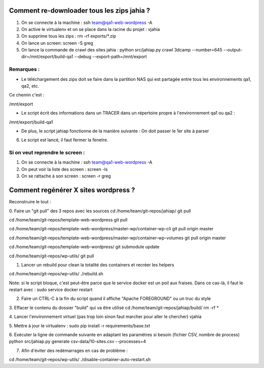 Comment re-downloader tous les zips jahia ?
===========================================

1. On se connecte à la machine : ssh team@qa1-web-wordpress -A

2. On active le virtualenv et on se place dans la racine du projet : vjahia

3. On supprime tous les zips : rm -rf exports/*.zip

4. On lance un screen: screen -S greg

5. On lance la commande de crawl des sites jahia : python src/jahiap.py crawl 3dcamp --number=645 --output-dir=/mnt/export/build-qa1 --debug --export-path=/mnt/export


Remarques :
-----------

- Le téléchargement des zips doit se faire dans la partition NAS qui est partagée entre tous les environnements qa1, qa2, etc.

Ce chemin c'est :

/mnt/export

- Le script écrit des informations dans un TRACER dans un répertoire propre à l'environnement qa1 ou qa2 :

/mnt/export/build-qa1

- De plus, le script jahiap fonctionne de la manière suivante : On doit passer le 1er site à parser


6. Le script est lancé, il faut fermer la fenetre.


Si on veut reprendre le screen :
--------------------------------

1. On se connecte à la machine : ssh team@qa1-web-wordpress -A

2. On peut voir la liste des screen : screen -ls

3. On se rattache à son screen : screen -r greg


Comment regénérer X sites wordpress ?
=====================================

Reconstruire le tout :

0. Faire un "git pull" des 3 repos avec les sources
cd /home/team/git-repos/jahiap/
git pull

cd /home/team/git-repos/template-web-wordpress
git pull

cd /home/team/git-repos/template-web-wordpress/master-wp/container-wp-cli
git pull origin master

cd /home/team/git-repos/template-web-wordpress/master-wp/container-wp-volumes
git pull origin master

cd /home/team/git-repos/template-web-wordpress/
git submodule update

cd /home/team/git-repos/wp-utils/
git pull





1. Lancer un rebuild pour clean la totalité des containers et recréer les helpers

cd /home/team/git-repos/wp-utils/
./rebuild.sh

Note: si le script bloque, c'est peut-être parce que le service docker est un poil aux fraises. Dans ce cas-là, il faut le restart avec :
sudo service docker restart


2. Faire un CTRL-C à la fin du script quand il affiche "Apache FOREGROUND" ou un truc du style


3. Effacer le contenu du dossier "build" qui va être utilisé
cd /home/team/git-repos/jahiap/build/
rm -rf *


4. Lancer l'environnement virtuel (pas trop loin sinon faut marcher pour aller le chercher)
vjahia

5. Mettre à jour le virtualenv :
sudo pip install -r requirements/base.txt


6. Exécuter la ligne de commande suivante en adaptant les paramètres si besoin (fichier CSV, nombre de process)
python src/jahiap.py generate csv-data/10-sites.csv --processes=4

7. Afin d'éviter des redémarrages en cas de problème :

cd /home/team/git-repos/wp-utils/
./disable-container-auto-restart.sh
